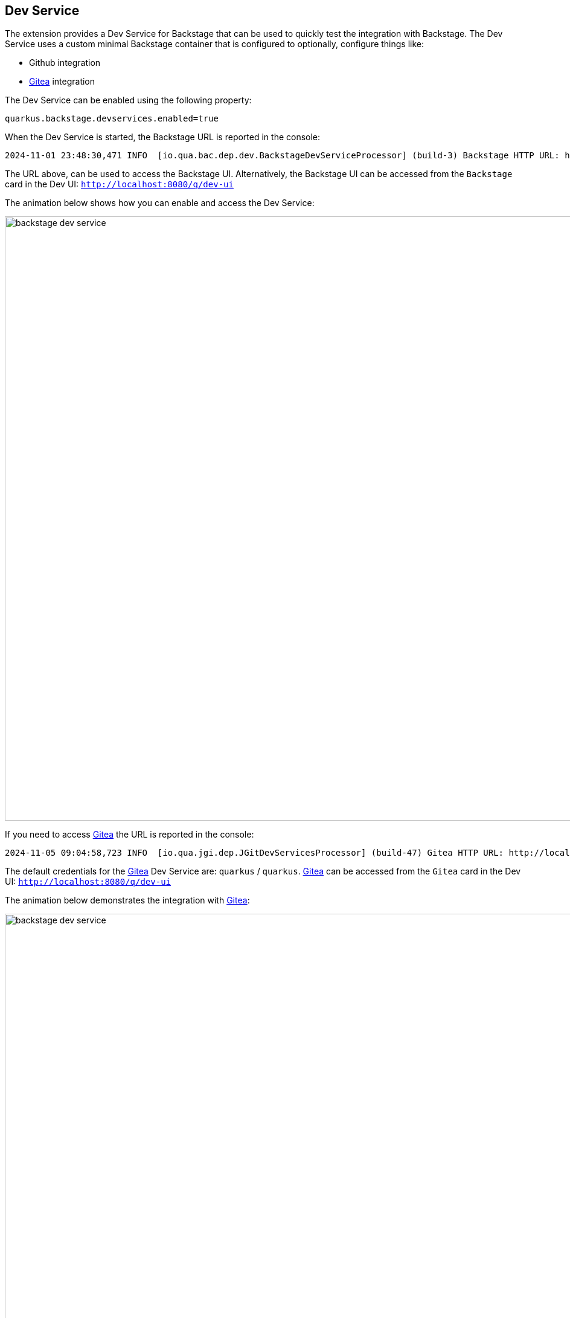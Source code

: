 == Dev Service

The extension provides a Dev Service for Backstage that can be used to quickly test the integration with Backstage.
The Dev Service uses a custom minimal Backstage container that is configured to optionally, configure things like:

- Github integration
- https://about.gitea.com/[Gitea] integration

The Dev Service can be enabled using the following property:

[source,properties]
----
quarkus.backstage.devservices.enabled=true
----

When the Dev Service is started, the Backstage URL is reported in the console: 

[source]
----
2024-11-01 23:48:30,471 INFO  [io.qua.bac.dep.dev.BackstageDevServiceProcessor] (build-3) Backstage HTTP URL: http://localhost:35612
----

The URL above, can be used to access the Backstage UI.
Alternatively, the Backstage UI can be accessed from the `Backstage` card in the Dev UI: `http://localhost:8080/q/dev-ui`

The animation below shows how you can enable and access the Dev Service:

image::backstage-dev-service.gif[width=1000,align="center"]

If you need to access https://about.gitea.com/[Gitea] the URL is reported in the console:

[source]
----
2024-11-05 09:04:58,723 INFO  [io.qua.jgi.dep.JGitDevServicesProcessor] (build-47) Gitea HTTP URL: http://localhost:32769
----

The default credentials for the https://about.gitea.com/[Gitea] Dev Service are: `quarkus` / `quarkus`.
https://about.gitea.com/[Gitea] can be accessed from the `Gitea` card in the Dev UI: `http://localhost:8080/q/dev-ui`

The animation below demonstrates the integration with https://about.gitea.com/[Gitea]:

image::backstage-dev-service.gif[width=1000,align="center"]

=== Container image

The default container image used by the Dev Service is `quay.io/iocanel/backstage:0.1.0` and can be changed using the following property:

[source,properties]
----
quarkus.backstage.devservices.image=<custom image>
----

The source code of the image can be found at https://github.com/iocanel/backstage-docker[github.com/iocanel/backstage-docker].

#### Custom image requirements

To use a custom image, the following environment variables need to be supported: 

- **BACKSTAGE_TOKEN**: The token used by the Backstage back end for service to service communication
- **GITHUB_TOKEN**: The token used by the Backstage back end to interact with Github
- **GITEA_HOST**: The host of the Gitea instance
- **GITEA_BASE_URL**: The base URL of the Gitea instance
- **GITEA_USERNAME**: The username used to authenticate with Gitea
- **GITEA_PASSWORD**: The password used to authenticate with Gitea

When these environment variables are set, the Dev Service needs to apply them to `app-config.production.yaml` before starting Backstage.

Additionally, the Backstage instance needs to have the following plugins installed and configured:

- @backstage/plugin-scaffolder-backend-module-github'
- @backstage/plugin-scaffolder-backend-module-gitea'

Finally, it is expected that the port 7007 is used.

=== Backstage Dev Service catalog

By default the catalog contains the following entities:

- A `Component` matching the current project
- Optional `API` entries for the detected APIs
- A `Location` pointing to the `Component`.

A `Location` is a special kind of entity that is used to reference other entities like `Component`, `API`, etc.
The `Location` is the only entity that can be directly installed in Backstage. All others need to be referenced as a URL by a `Location`.

This means that the entities above needs to be accessed as a URL by a `Location` entity. This is usually done by pushing them to a git repository and referencing the URL.

To avoid pushing the entities to a remote repository, the Dev Service uses another container running https://about.gitea.com/[Gitea] (provided by the https://quarkus.io/extensions/io.quarkiverse.jgit/quarkus-jgit/[Quarkus JGit extension]).

=== Dev Template

A special version of the template, the `Dev Template` is optionally generated and installed when using the Dev Service.

The Dev Template is a variation of the generated template that is modified so that it's usable a dev time and is integrated with the Dev Service.
More specifically the `Dev Template` is configured so that it publishes to https://about.gitea.com/[Gitea] instead of the actual remote repository.
This allows the developer to test the integration with Backstage without having to push the generated code to a remote repository.

==== Generating the Dev Template

To enable the generation of the `Dev Template` set the following property:

[source,properties]
----
quarkus.backstage.dev-template.generation.enabled=true
----

=== Automatic installation of the Dev Template

When the `Dev Template` is generated, it can be automatically installed in the Dev Service using the following property:

[source,properties]
----
quarkus.backstage.devservices.dev-template.installation.enabled=true
----

